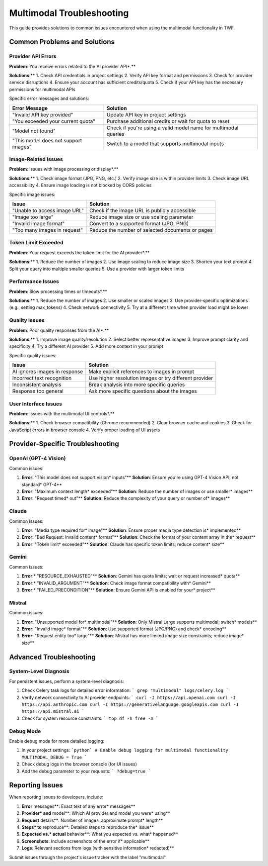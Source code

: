 Multimodal Troubleshooting
==========================

This guide provides solutions to common issues encountered when using the multimodal functionality in TWF.

Common Problems and Solutions
-----------------------------

Provider API Errors
~~~~~~~~~~~~~~~~~~~

**Problem**: You receive errors related to the AI provider API*.**

**Solutions**:**
1. Check API credentials in project settings
2. Verify API key format and permissions
3. Check for provider service disruptions
4. Ensure your account has sufficient credits/quota
5. Check if your API key has the necessary permissions for multimodal APIs

Specific error messages and solutions:

+--------------------------------------------+-----------------------------------------------+
| Error Message                              | Solution                                      |
+============================================+===============================================+
| "Invalid API key provided"                 | Update API key in project settings            |
+--------------------------------------------+-----------------------------------------------+
| "You exceeded your current quota"          | Purchase additional credits or wait for quota |
|                                            | to reset                                      |
+--------------------------------------------+-----------------------------------------------+
| "Model not found"                          | Check if you're using a valid model name for  |
|                                            | multimodal queries                            |
+--------------------------------------------+-----------------------------------------------+
| "This model does not support images"       | Switch to a model that supports multimodal    |
|                                            | inputs                                        |
+--------------------------------------------+-----------------------------------------------+

Image-Related Issues
~~~~~~~~~~~~~~~~~~~~

**Problem**: Issues with image processing or display*.**

**Solutions**:**
1. Check image format (JPG, PNG, etc.)
2. Verify image size is within provider limits
3. Check image URL accessibility
4. Ensure image loading is not blocked by CORS policies

Specific image issues:

+--------------------------------------------+-----------------------------------------------+
| Issue                                      | Solution                                      |
+============================================+===============================================+
| "Unable to access image URL"               | Check if the image URL is publicly accessible |
+--------------------------------------------+-----------------------------------------------+
| "Image too large"                          | Reduce image size or use scaling parameter    |
+--------------------------------------------+-----------------------------------------------+
| "Invalid image format"                     | Convert to a supported format (JPG, PNG)      |
+--------------------------------------------+-----------------------------------------------+
| "Too many images in request"               | Reduce the number of selected documents or    |
|                                            | pages                                         |
+--------------------------------------------+-----------------------------------------------+

Token Limit Exceeded
~~~~~~~~~~~~~~~~~~~~

**Problem**: Your request exceeds the token limit for the AI provider*.**

**Solutions**:**
1. Reduce the number of images
2. Use image scaling to reduce image size
3. Shorten your text prompt
4. Split your query into multiple smaller queries
5. Use a provider with larger token limits

Performance Issues
~~~~~~~~~~~~~~~~~~

**Problem**: Slow processing times or timeouts*.**

**Solutions**:**
1. Reduce the number of images
2. Use smaller or scaled images
3. Use provider-specific optimizations (e.g., setting max_tokens)
4. Check network connectivity
5. Try at a different time when provider load might be lower

Quality Issues
~~~~~~~~~~~~~~

**Problem**: Poor quality responses from the AI*.**

**Solutions**:**
1. Improve image quality/resolution
2. Select better representative images
3. Improve prompt clarity and specificity
4. Try a different AI provider
5. Add more context in your prompt

Specific quality issues:

+--------------------------------------------+-----------------------------------------------+
| Issue                                      | Solution                                      |
+============================================+===============================================+
| AI ignores images in response              | Make explicit references to images in prompt  |
+--------------------------------------------+-----------------------------------------------+
| Incorrect text recognition                 | Use higher resolution images or try different |
|                                            | provider                                      |
+--------------------------------------------+-----------------------------------------------+
| Inconsistent analysis                      | Break analysis into more specific queries     |
+--------------------------------------------+-----------------------------------------------+
| Response too general                       | Ask more specific questions about the images  |
+--------------------------------------------+-----------------------------------------------+

User Interface Issues
~~~~~~~~~~~~~~~~~~~~~

**Problem**: Issues with the multimodal UI controls*.**

**Solutions**:**
1. Check browser compatibility (Chrome recommended)
2. Clear browser cache and cookies
3. Check for JavaScript errors in browser console
4. Verify proper loading of UI assets

Provider-Specific Troubleshooting
---------------------------------

OpenAI (GPT-4 Vision)
~~~~~~~~~~~~~~~~~~~~~

Common issues:

1. **Error**: "This model does not support vision* inputs"**
   **Solution**: Ensure you're using GPT-4 Vision API, not standard* GPT-4**

2. **Error**: "Maximum context length* exceeded"**
   **Solution**: Reduce the number of images or use smaller* images**

3. **Error**: "Request timed* out"**
   **Solution**: Reduce the complexity of your query or number of* images**

Claude
~~~~~~

Common issues:

1. **Error**: "Media type required for* image"**
   **Solution**: Ensure proper media type detection is* implemented**

2. **Error**: "Bad Request: Invalid content* format"**
   **Solution**: Check the format of your content array in the* request**

3. **Error**: "Token limit* exceeded"**
   **Solution**: Claude has specific token limits; reduce content* size**

Gemini
~~~~~~

Common issues:

1. **Error**:* "RESOURCE_EXHAUSTED"**
   **Solution**: Gemini has quota limits; wait or request increased* quota**

2. **Error**:* "INVALID_ARGUMENT"**
   **Solution**: Check image format compatibility with* Gemini**

3. **Error**:* "FAILED_PRECONDITION"**
   **Solution**: Ensure Gemini API is enabled for your* project**

Mistral
~~~~~~~

Common issues:

1. **Error**: "Unsupported model for* multimodal"**
   **Solution**: Only Mistral Large supports multimodal; switch* models**

2. **Error**: "Invalid image* format"**
   **Solution**: Use supported format (JPG/PNG) and check* encoding**

3. **Error**: "Request entity too* large"**
   **Solution**: Mistral has more limited image size constraints; reduce image* size**

Advanced Troubleshooting
------------------------

System-Level Diagnosis
~~~~~~~~~~~~~~~~~~~~~~

For persistent issues, perform a system-level diagnosis:

1. Check Celery task logs for detailed error information:
   ```
   grep "multimodal" logs/celery.log
   ```

2. Verify network connectivity to AI provider endpoints:
   ```
   curl -I https://api.openai.com
   curl -I https://api.anthropic.com
   curl -I https://generativelanguage.googleapis.com
   curl -I https://api.mistral.ai
   ```

3. Check for system resource constraints:
   ```
   top
   df -h
   free -m
   ```

Debug Mode
~~~~~~~~~~

Enable debug mode for more detailed logging:

1. In your project settings:
   ```python`
   # Enable debug logging for multimodal functionality
   MULTIMODAL_DEBUG = True
   ```

2. Check debug logs in the browser console (for UI issues)
   
3. Add the debug parameter to your requests:
   ```
   ?debug=true
   ```

Reporting Issues
----------------

When reporting issues to developers, include:

1. **Error** messages**: Exact text of any error* messages**
2. **Provider* and** model**: Which AI provider and model you were* using**
3. **Request** details**: Number of images, approximate prompt* length**
4. **Steps* to** reproduce**: Detailed steps to reproduce the* issue**
5. **Expected vs.* actual** behavior**: What you expected vs. what* happened**
6. **Screenshots**: Include screenshots of the error if* applicable**
7. **Logs**: Relevant sections from logs (with sensitive information* redacted)**

Submit issues through the project's issue tracker with the label "multimodal".